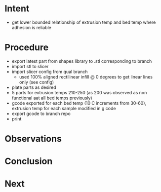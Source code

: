 
* Intent
- get lower bounded relationship of extrusion temp and bed temp where adhesion is reliable

* Procedure
- export latest part from shapes library to .stl corresponding to branch
- import stl to slicer
- import slicer config from qual branch
  - used 100% aligned rectilinear infill @ 0 degrees to get linear lines only (see config)
- plate parts as desired
- 5 parts for extrusion temps 210-250 (as 200 was observed as non functional aat all bed temps previously)
- gcode exported for each bed temp (10 C increments from 30-60), extrusion temp for each sample modified in g code
- export gcode to branch repo
- print

* Observations
  
* Conclusion

* Next

